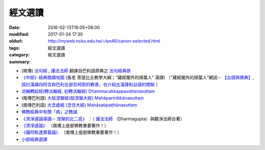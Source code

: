 經文選讀
########

:date: 2016-02-13T16:05+08:00
:modified: 2017-01-24 17:30
:oldurl: http://myweb.ncku.edu.tw/~lsn46/canon-selected.html
:tags: 
:category: 經文選讀
:summary: 經文選讀


- (南傳) `法句經 <{filename}/articles/tipitaka/sutta/khuddaka/dhammapada/dhp%zh.rst>`__ ; `護法法師 <{filename}/articles/dharmagupta/master-dharmagupta%zh.rst>`__ 翻譯自巴利語原典之 `法句經典故 <{filename}/articles/tipitaka/sutta/khuddaka/dhammapada/dhp-story/dhp-story-Ven-Dharmagupta%zh.rst>`__

- `《中部》經典閱讀地圖 <{filename}/articles/tipitaka/sutta/majjhima/maps-MN-Bodhi%zh.rst>`__ (長老 菩提比丘教學大綱；“藏經閣外的掃葉人” 漢譯)
  〔“藏經閣外的掃葉人”網誌--
  `【台語與佛典】, 探討漢譯四阿含與巴利五部尼柯耶的教導，也介紹古漢譯和台語的關聯 <http://yifertw.blogspot.com/>`_ 〕

- `法輪轉起經(轉法輪經, 初轉法輪經) Dhammacakkappavattanasuttaṃ <{filename}/articles/tipitaka/sutta/samyutta/sn56/sn56-011%zh.rst>`__

- (南傳巴利語) `大般涅槃經(般涅槃大經) Mahāparinibbānasuttaṃ <{filename}/articles/tipitaka/sutta/diigha/dn16/dn16%zh.rst>`__

- (南傳巴利語) `大念處經 (念住大經) Mahāsatipaṭṭhānasuttaṃ <{filename}/articles/tipitaka/sutta/diigha/dn22/dn22%zh.rst>`__

- `佛教經典中有關「病」之教誡 <{filename}/articles/canon-selected/gilaana-suttas-collection%zh.rst>`__

- `《清淨道論導讀-- 涅槃的北二高》 <{filename}/extra/authors/dharmagupta/ntro-vis.htm>`_ ：（ `護法法師 <{filename}/articles/dharmagupta/master-dharmagupta%zh.rst>`__ （Dharmagupta）與觀淨法師合著）

- `《清淨道論》 <{category}清淨道論>`_ （南傳上座部佛教重要著作！）

- `《攝阿毗達摩義論》 <{filename}../anya/abhidhammattha-sangaha%zh.rst>`_ （南傳上座部佛教重要著作！）

- `小部經典選譯 <{filename}/extra/authors/nanda/man-o-r.htm>`_

.. 
  2017.01.24 create new category: 經文選讀
             add: 佛教經典中有關「病」之教誡
  ------
  11 Jun 2016 移植：《清淨道論導讀-- 涅槃的北二高》siongui 
  14 May add link new 初轉法輪經 (法輪轉起經, 轉法輪經 via rst tw-nanda 
  13 May rebuilt links for 大念處經 (念住大經) Mahāsatipaṭṭhānasuttaṃ tw-nanda 
  12 May re-push for confirmation tw-nanda 
  12 May rebuilt links for 法句經;護法法師翻譯自巴利語原典之法句經典故, 《中部》經典閱讀地圖, 大般涅槃經 tw-nanda 
  1 May change oldurl siongui 
  1 Mar old url as metadata siongui 
  Feb 18, 2016  @siongui re-organize files directories
  created on 2016-02-13T16:05+08:00
